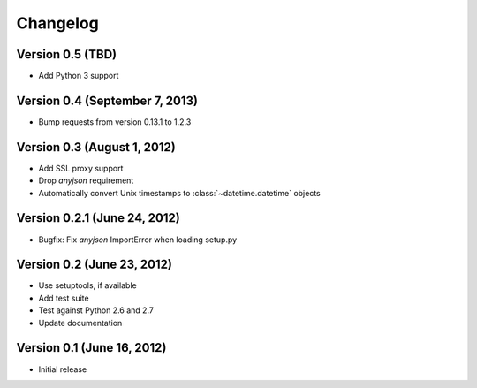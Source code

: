 Changelog
=========

Version 0.5 (TBD)
----------------------------

* Add Python 3 support

Version 0.4 (September 7, 2013)
-------------------------------

* Bump requests from version 0.13.1 to 1.2.3

Version 0.3 (August 1, 2012)
----------------------------

* Add SSL proxy support
* Drop `anyjson` requirement
* Automatically convert Unix timestamps to :class:`~datetime.datetime` objects

Version 0.2.1 (June 24, 2012)
-----------------------------

* Bugfix: Fix `anyjson` ImportError when loading setup.py

Version 0.2 (June 23, 2012)
---------------------------

* Use setuptools, if available
* Add test suite
* Test against Python 2.6 and 2.7
* Update documentation

Version 0.1 (June 16, 2012)
---------------------------

* Initial release
